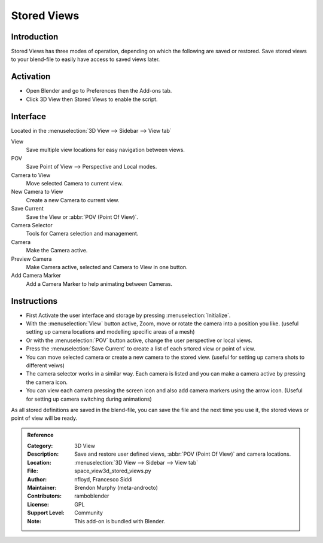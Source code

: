 
************
Stored Views
************


Introduction
============

Stored Views has three modes of operation, depending on which the following are saved or restored.
Save stored views to your blend-file to easily have access to saved views later.


Activation
==========

- Open Blender and go to Preferences then the Add-ons tab.
- Click 3D View then Stored Views to enable the script.


Interface
=========

Located in the :menuselection:`3D View --> Sidebar --> View tab`

.. figure:: /images/addons_3dview_stored_views.jpg
   :align: right
   :figwidth: 220px

View
   Save multiple view locations for easy navigation between views.
POV
   Save Point of View --> Perspective and Local modes.

Camera to View
   Move selected Camera to current view.
New Camera to View
   Create a new Camera to current view.
Save Current
   Save the View or :abbr:`POV (Point Of View)`.

Camera Selector
   Tools for Camera selection and management.

Camera
   Make the Camera active.
Preview Camera
   Make Camera active, selected and Camera to View in one button.
Add Camera Marker
   Add a Camera Marker to help animating between Cameras.


Instructions
============

- First Activate the user interface and storage by pressing :menuselection:`Initialize`.
- With the :menuselection:`View` button active, Zoom, move or rotate the camera into a position you like.
  (useful setting up camera locations and modelling specific areas of a mesh)
- Or with the :menuselection:`POV` button active, change the user perspective or local views.
- Press the :menuselection:`Save Current` to create a list of each srtored view or point of view.
- You can move selected camera or create a new camera to the stored view.
  (useful for setting up camera shots to different veiws)
- The camera selector works in a similar way. Each camera is listed and you can make a camera active by pressing the camera icon.
- You can view each camera pressing the screen icon and also add camera markers using the arrow icon.
  (Useful for setting up camera switching during animations)


As all stored definitions are saved in the blend-file, you can save the file and
the next time you use it, the stored views or point of view will be ready.

.. admonition:: Reference
   :class: refbox

   :Category:  3D View
   :Description: Save and restore user defined views, :abbr:`POV (Point Of View)` and camera locations.
   :Location: :menuselection:`3D View  --> Sidebar --> View tab`
   :File: space_view3d_stored_views.py
   :Author: nfloyd, Francesco Siddi
   :Maintainer: Brendon Murphy (meta-androcto)
   :Contributors: ramboblender
   :License: GPL
   :Support Level: Community
   :Note: This add-on is bundled with Blender.
